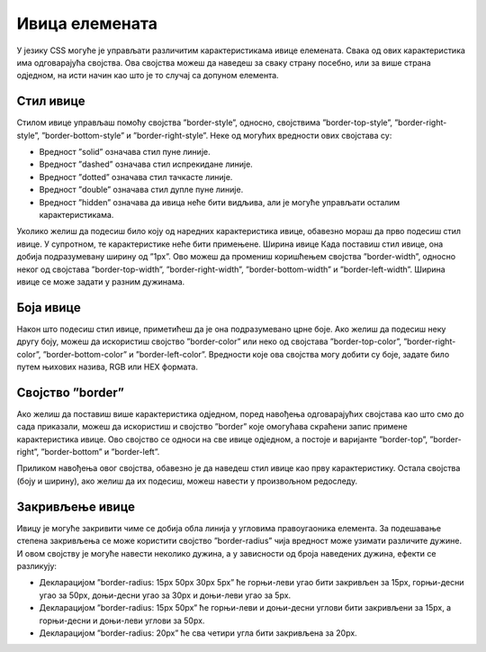 Ивица елемената
===============

У језику CSS могуће је управљати различитим карактеристикама ивице елемената. Свака од ових карактеристика има одговарајућа својства. Ова својства можеш да наведеш за сваку страну посебно, или за више страна одједном, на исти начин као што је то случај са допуном елемента.

Стил ивице
__________

Стилом ивице управљаш помоћу својства ”border-style”, односно, својствима ”border-top-style”, ”border-right-style”, ”border-bottom-style” и ”border-right-style”. Неке од могућих вредности ових својстава су:

- Вредност ”solid” означава стил пуне линије.
- Вредност ”dashed” означава стил испрекидане линије. 
- Вредност ”dotted” означава стил тачкасте линије.
- Вредност ”double” означава стил дупле пуне линије.
- Вредност ”hidden” означава да ивица неће бити видљива, али је могуће управљати осталим карактеристикама.

.. petlja-editor:: Poglavlje3/18

    index.html
    <!-- Poglavlje3/18/index.html -->
    
    <!DOCTYPE html>
    <html lang="sr">
    <head>
        <meta charset="utf-8">
        <title>CSS - стил ивице</title>

        <link rel="stylesheet" type="text/css" href="index.css">
    </head>
    <body>
        <div>Овај елемент има све ивице постављене у стилу пуне линије.</div>

        <p>Овај елемент има горњу ивицу у стилу испрекидане линије и доњу ивицу у стилу тачкасте линије.</p>
    </body>
    </html>
    ~~~
    index.css
    /* Poglavlje3/18/index.css */
    
    div,
    p {
        width: 300px;
        height: 100px;
    }

    div {
        border-style: solid;
    }

    p {
        border-top-style: dashed;
        border-bottom-style: dotted;
    }


Уколико желиш да подесиш било коју од наредних карактеристика ивице, обавезно мораш да прво подесиш стил ивице. У супротном, те карактеристике неће бити примењене.
Ширина ивице
Када поставиш стил ивице, она добија подразумевану ширину од ”1px”. Ово можеш да промениш коришћењем својства ”border-width”, односно неког од својстава ”border-top-width”, ”border-right-width”, ”border-bottom-width” и ”border-left-width”. Ширина ивице се може задати у разним дужинама. 

.. petlja-editor:: Poglavlje3/19

    index.html
    <!-- Poglavlje3/19/index.html -->
    
    <!DOCTYPE html>
    <html lang="sr">
    <head>
        <meta charset="utf-8">
        <title>CSS - ширина ивице</title>

        <link rel="stylesheet" type="text/css" href="index.css">
    </head>
    <body>
        <div>Овај елемент има све ивице постављене у стилу пуне линије ширине 10px.</div>

        <p>
        Овај елемент има горњу ивицу у стилу испрекидане линије ширине 20px и доњу ивицу у стилу тачкасте линије ширине
        30px.
        </p>
    </body>
    </html>
    ~~~
    index.css
    /* Poglavlje3/19/index.css */
    
    div,
    p {
        width: 300px;
        height: 100px;
    }

    div {
        border-style: solid;
        border-width: 10px;
    }

    p {
        border-top-style: dashed;
        border-top-width: 20px;
        border-bottom-style: dotted;
        border-bottom-width: 30px;
    }


Боја ивице
__________

Након што подесиш стил ивице, приметићеш да је она подразумевано црне боје. Ако желиш да подесиш неку другу боју, можеш да искористиш својство ”border-color” или неко од својстава ”border-top-color”, ”border-right-color”, ”border-bottom-color” и ”border-left-color”. Вредности које ова својства могу добити су боје, задате било путем њихових назива, RGB или HEX формата.

.. petlja-editor:: Poglavlje3/20

    index.html
    <!-- Poglavlje3/20/index.html -->
    
    <!DOCTYPE html>
    <html lang="sr">
    <head>
        <meta charset="utf-8">
        <title>CSS - боја ивице</title>

        <link rel="stylesheet" type="text/css" href="index.css">
    </head>
    <body>
        <div>Овај елемент има све ивице постављене у стилу пуне линије, ширине 10px и светлоплаве боје.</div>

        <p>
        Овај елемент има горњу ивицу у стилу испрекидане линије, ширине 20px и светлоцрвене боје и доњу ивицу у стилу
        тачкасте линије ширине 30px и розе боје.
        </p>
    </body>
    </html>
    ~~~
    index.css
    /* Poglavlje3/20/index.css */
    
    div,
    p {
        width: 300px;
        height: 100px;
    }

    div {
        border-style: solid;
        border-width: 10px;
        border-color: deepskyblue;
    }

    p {
        border-top-style: dashed;
        border-top-width: 20px;
        border-top-color: salmon;
        border-bottom-style: dotted;
        border-bottom-width: 30px;
        border-bottom-color: deeppink;
    }


Својство ”border”
_________________

Ако желиш да поставиш више карактеристика одједном, поред навођења одговарајућих својстава као што смо до сада приказали, можеш да искористиш и својство ”border” које омогућава скраћени запис примене карактеристика ивице. Ово својство се односи на све ивице одједном, а постоје и варијанте ”border-top”, ”border-right”, ”border-bottom” и ”border-left”. 

Приликом навођења овог својства, обавезно је да наведеш стил ивице као прву карактеристику. Остала својства (боју и ширину), ако желиш да их подесиш, можеш навести у произвољном редоследу.

.. petlja-editor:: Poglavlje3/21

    index.html
    <!-- Poglavlje3/21/index.html -->
    
    <!DOCTYPE html>
    <html lang="sr">
    <head>
        <meta charset="utf-8">
        <title>CSS - својство ”border”</title>

        <link rel="stylesheet" type="text/css" href="index.css">
    </head>
    <body>
        <div>Овај елемент има све ивице постављене у стилу пуне линије, ширине 10px и светлоплаве боје.</div>

        <p>
        Овај елемент има горњу ивицу у стилу испрекидане линије, ширине 20px и светлоцрвене боје и доњу ивицу у стилу
        тачкасте линије ширине 30px и розе боје.
        </p>
    </body>
    </html>
    ~~~
    index.css
    /* Poglavlje3/21/index.css */
    
    div,
    p {
        width: 300px;
        height: 100px;
    }

    div {
        border: solid 10px deepskyblue;
    }

    p {
        border-top: dashed 20px salmon;
        border-bottom: dotted 30px deeppink;
    }


Закривљење ивице
________________

Ивицу је могуће закривити чиме се добија обла линија у угловима правоугаоника елемента. За подешавање степена закривљења се може користити својство ”border-radius” чија вредност може узимати различите дужине. И овом својству је могуће навести неколико дужина, а у зависности од броја наведених дужина, ефекти се разликују:

- Декларацијом ”border-radius: 15px 50px 30px 5px” ће горњи-леви угао бити закривљен за 15px, горњи-десни угао за 50px, доњи-десни угао за 30px и доњи-леви угао за 5px.
- Декларацијом ”border-radius: 15px 50px” ће горњи-леви и доњи-десни углови бити закривљени за 15px, а горњи-десни и доњи-леви углови за 50px.
- Декларацијом ”border-radius: 20px” ће сва четири угла бити закривљена за 20px.

.. petlja-editor:: Poglavlje3/22

    index.html
    <!-- Poglavlje3/22/index.html -->
    
    <!DOCTYPE html>
    <html lang="sr">
    <head>
        <meta charset="utf-8">
        <title>CSS - закривљење ивице</title>

        <link rel="stylesheet" type="text/css" href="index.css">
    </head>
    <body>
        <div id="div-1">Овај елемент има углове закривљене за 15px 50px 30px 5px, редом.</div>
        <br>
        <div id="div-2">Овај елемент има углове закривљене за 15px 50px 15px 50px, редом.</div>
        <br>
        <div id="div-3">Овај елемент има све углове закривљене за 20px.</div>
    </body>
    </html>
    ~~~
    index.css
    /* Poglavlje3/22/index.css */
    
    div {
        width: 300px;
        height: 100px;
        background-color: forestgreen;
        color: azure;
        padding: 20px;
    }

    #div-1 {
        border-radius: 15px 50px 30px 5px;
    }

    #div-2 {
        border-radius: 15px 50px;
    }

    #div-3 {
        border-radius: 20px;
    }

